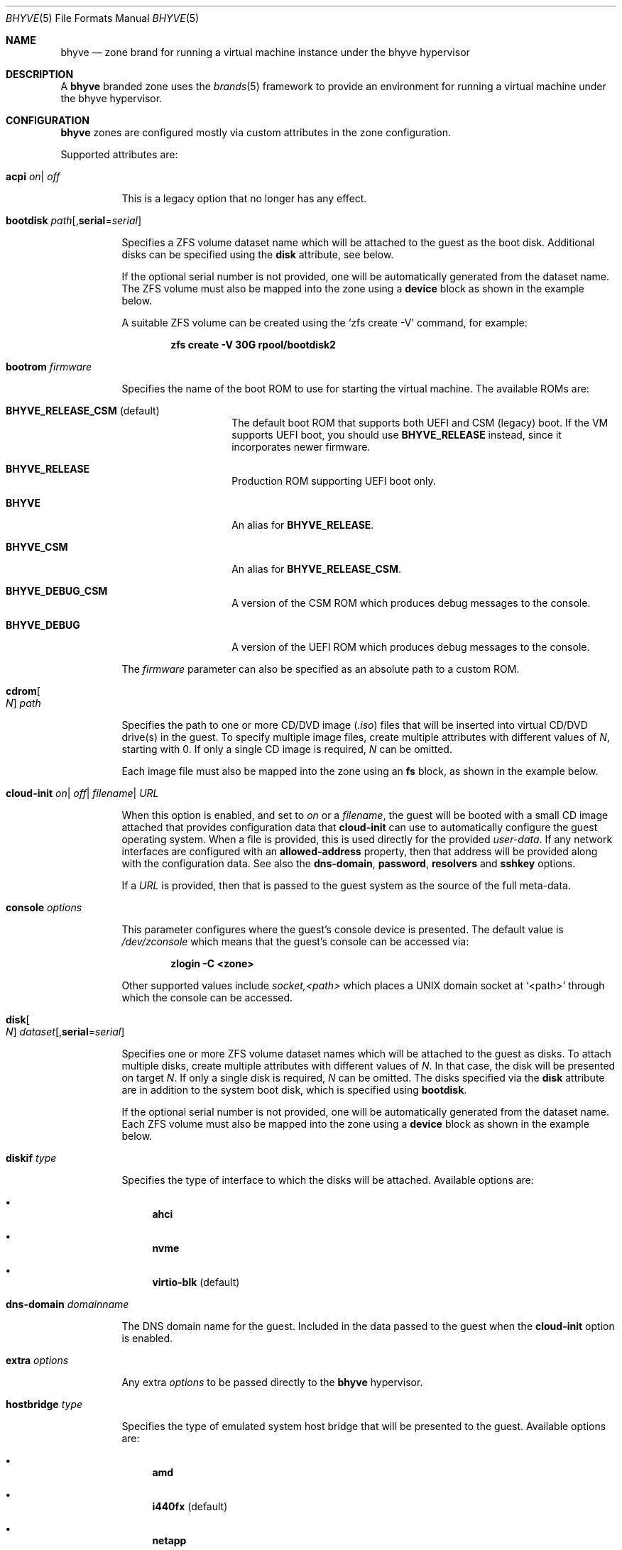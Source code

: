 .\"
.\" This file and its contents are supplied under the terms of the
.\" Common Development and Distribution License ("CDDL"), version 1.0.
.\" You may only use this file in accordance with the terms of version
.\" 1.0 of the CDDL.
.\"
.\" A full copy of the text of the CDDL should have accompanied this
.\" source.  A copy of the CDDL is also available via the Internet at
.\" http://www.illumos.org/license/CDDL.
.\"
.\" Copyright 2016, Joyent, Inc.
.\" Copyright 2016, OmniTI Computer Consulting, Inc. All Rights Reserved.
.\" Copyright 2021 OmniOS Community Edition (OmniOSce) Association.
.\"
.Dd September 11, 2021
.Dt BHYVE 5
.Os OmniOS
.Sh NAME
.Nm bhyve
.Nd zone brand for running a virtual machine instance under the bhyve hypervisor
.Sh DESCRIPTION
A
.Nm
branded zone uses the
.Xr brands 5
framework to provide an environment for running a virtual machine under the
bhyve hypervisor.
.Sh CONFIGURATION
.Nm
zones are configured mostly via custom attributes in the zone configuration.
.Pp
Supported attributes are:
.Bl -tag -width Ds
.It Xo Sy acpi
.Sm off
.Ar on
|
.Ar off
.Xc
.Sm on
.Pp
This is a legacy option that no longer has any effect.
.It Sy bootdisk Ar path Ns Op , Ns Cm serial Ns = Ns Ar serial
.Pp
Specifies a ZFS volume dataset name which will be attached to
the guest as the boot disk.
Additional disks can be specified using the
.Sy disk
attribute, see below.
.Pp
If the optional serial number is not provided, one will be automatically
generated from the dataset name.
The ZFS volume must also be mapped into the zone using a
.Sy device
block as shown in the example below.
.Pp
A suitable ZFS volume can be created using the
.Ql zfs create -V
command, for example:
.Pp
.Dl zfs create -V 30G rpool/bootdisk2
.It Sy bootrom Ar firmware
.Pp
Specifies the name of the boot ROM to use for starting the virtual machine.
The available ROMs are:
.Bl -tag -width Ar
.It Sy BHYVE_RELEASE_CSM Pq default
The default boot ROM that supports both UEFI and CSM (legacy) boot.
If the VM supports UEFI boot, you should use
.Sy BHYVE_RELEASE
instead, since it incorporates newer firmware.
.It Sy BHYVE_RELEASE
Production ROM supporting UEFI boot only.
.It Sy BHYVE
An alias for
.Sy BHYVE_RELEASE .
.It Sy BHYVE_CSM
An alias for
.Sy BHYVE_RELEASE_CSM .
.It Sy BHYVE_DEBUG_CSM
A version of the CSM ROM which produces debug messages to the console.
.It Sy BHYVE_DEBUG
A version of the UEFI ROM which produces debug messages to the console.
.El
.Pp
The
.Ar firmware
parameter can also be specified as an absolute path to a custom ROM.
.It Sy cdrom Ns Oo Ar N Oc Ar path
.Pp
Specifies the path to one or more CD/DVD image
.Pq Pa .iso
files that will be inserted into virtual CD/DVD drive(s) in the guest.
To specify multiple image files, create multiple attributes with different
values of
.Ar N ,
starting with 0.
If only a single CD image is required,
.Ar N
can be omitted.
.Pp
Each image file must also be mapped into the zone using an
.Sy fs
block, as shown in the example below.
.It Xo Sy cloud-init
.Sm off
.Ar on
|
.Ar off
|
.Ar filename
|
.Ar URL
.Xc
.Sm on
.Pp
When this option is enabled, and set to
.Ar on
or a
.Ar filename ,
the guest will be booted with a small CD image attached that provides
configuration data that
.Sy cloud-init
can use to automatically configure the guest operating system.
When a file is provided, this is used directly for the provided
.Pa user-data .
If any network interfaces are configured with an
.Sy allowed-address
property, then that address will be provided along with the configuration
data.
See also the
.Sy dns-domain ,
.Sy password ,
.Sy resolvers
and
.Sy sshkey
options.
.Pp
If a
.Ar URL
is provided, then that is passed to the guest system as the source of the
full meta-data.
.It Sy console Ar options
.Pp
This parameter configures where the guest's console device is presented.
The default value is
.Pa /dev/zconsole
which means that the guest's console can be accessed via:
.Pp
.Dl zlogin -C <zone>
.Pp
Other supported values include
.Ar socket,<path>
which places a UNIX domain socket at
.Ql <path>
through which the console can be accessed.
.It Sy disk Ns Oo Ar N Oc Ar dataset Ns Op , Ns Cm serial Ns = Ns Ar serial
.Pp
Specifies one or more ZFS volume dataset names which will be attached to
the guest as disks.
To attach multiple disks, create multiple attributes with different values of
.Ar N .
In that case, the disk will be presented on target
.Ar N .
If only a single disk is required,
.Ar N
can be omitted.
The disks specified via the
.Sy disk
attribute are in addition to the system boot disk, which is specified using
.Sy bootdisk .
.Pp
If the optional serial number is not provided, one will be automatically
generated from the dataset name.
Each ZFS volume must also be mapped into the zone using a
.Sy device
block as shown in the example below.
.It Sy diskif Ar type
.Pp
Specifies the type of interface to which the disks will be attached.
Available options are:
.Bl -bullet
.It
.Sy ahci
.It
.Sy nvme
.It
.Sy virtio-blk Pq default
.El
.It Sy dns-domain Ar domainname
.Pp
The DNS domain name for the guest.
Included in the data passed to the guest when the
.Sy cloud-init
option is enabled.
.It Sy extra Ar options
.Pp
Any extra
.Ar options
to be passed directly to the
.Nm
hypervisor.
.It Sy hostbridge Ar type
.Pp
Specifies the type of emulated system host bridge that will be presented to
the guest.
Available options are:
.Bl -bullet
.It
.Sy amd
.It
.Sy i440fx Pq default
.It
.Sy netapp
.It
.Sy q35
.It
.Sm off
.Sy vendor = Ar ID , Sy device = Ar ID
.Sm on
.El
.It Sy netif Ar type
.Pp
Specifies the type of network interface that will be used for the interfaces
presented to the guest.
Available options are:
.Bl -bullet
.It
.Sy virtio-net-viona Pq accelerated virtio interface, default
.It
.Sy virtio-net Pq legacy virtio interface
.It
.Sy e1000
.El
.Pp
Note that only the accelerated virtio interface supports filtering using the
zone firewall.
.It Xo Sy password
.Sm off
.Ar string
|
.Ar hash
|
.Ar filename
.Xc
.Sm on
.Pp
When the
.Sy cloud-init
option is enabled, the provided
.Ar password
will be passed to the guest which can use it to set the password for the
default user.
Depending on the guest, this may be the root user or a distribution-dependant
initial user.
.Ar password
can be provided as a fixed string, a pre-computed hash or a path to a file
that contains the desired password or password hash.
.It Sy priv.debug Ar on Ns | Ns Ar off
Set to
.Ar on
to enable debugging for privilege management.
The debug messages will appear in the zone's
.Pa /tmp/init.log .
.It Sy ppt Ns Ar N Cm on Ns | Ns Cm off Ns | Ns Cm slot Ns Ar S
.Pp
Pass through a PCI device to the guest.
Available devices for pass-through can be viewed with
.Ql pptadm list -a .
.Ar N
must match the number of the desired device.
Set to
.Cm on
to enable pass-through, and to
.Cm off
to disable it, or use
.Cm slot Ns Ar S
as described below.
.Pp
Pass-through devices are presented to the guest in numerical order by default.
An explicit order can be forced by setting the attribute value to
.Cm slot Ns Ar S
.Pq Ar S No between 0 and 7
in which case the device will be placed into slot
.Ar S ,
and any other devices will be added in numerical order around it.
.Pp
The
.Pa /dev/ppt Ns Ar N
device must also be passed through to the guest via a
.Sy device
block.
.Pp
To enable a PCI device for pass-through, it must be bound to the
.Sy ppt
driver and added to the
.Pa /etc/ppt_matches
file, after which it will be visible in the output of
.Ql pptadm list -a .
The binding can be achieved using
.Xr update_drv 1m
or by adding an entry to the
.Pa /etc/ppt_aliases
file
.Pq in the same format as Pa /etc/driver_aliases
and rebooting.
.It Sy ram Ar size Ns Op Cm KMGT
.Pp
Specify the guest's physical memory size.
The
.Ar size
argument may be suffixed with one of
.Ar K ,
.Ar M ,
.Ar G
or
.Ar T
to indicate a multiple of kibibytes, mebibytes, gibibytes or tebibytes.
If no suffix is given, the value is assumed to be in mebibytes.
.Pp
The default value, if this attribute is not specified, is
.Sy 256M .
.It Sy resolvers Ar resolver Ns Oo \&, Ns Ar resolver Ns \&... Oc
.Pp
A comma-delimited list of DNS resolver IP addresses.
These are included in the data passed to the guest when the
.Sy cloud-init
option is enabled.
.It Xo Sy rng
.Sm off
.Ar on
|
.Ar off
.Xc
.Sm on
.Pp
Set to
.Ar on
to attach a virtio random number generator
.Pq RNG
to the guest
.Pq default: Ar off .
.It Xo Sy sshkey
.Sm off
.Ar string
|
.Ar filename
.Xc
.Sm on
.Pp
When the
.Sy cloud-init
option is enabled, the provided
.Ar sshkey
will be passed to the guest which can use it to set the authorised SSH keys
for the default user and/or the root user.
.Ar sshkey
can be provided as a fixed string or a path to a file that contains the desired
public key.
.It Sy type Ar type
.Pp
Specifies the type of the virtual machine.
This needs to be set for some guest operating systems so that things are
set up as they expect.
For most guests, this can be left unset.
Supported values are:
.Bl -bullet
.It
.Sy generic Pq default
.It
.Sy openbsd
.It
.Sy windows
.El
.It Sy uuid Ar uuid
.Pp
Specifies the unique identifier for the virtual machine.
If this attribute is not set, a random UUID will be generated when the zone
is first installed.
.It Xo Sy vcpus
.Sm off
.Oo Cm cpus = Oc Ar numcpus
.Oo Cm ,sockets = Ar s Oc
.Oo Cm ,cores = Ar c Oc
.Oo Cm ,threads = Ar t Oc
.Xc
.Sm on
.Pp
Specify the number of guest virtual CPUs and/or the CPU topology.
The default value for each of the parameters is
.Sy 1 .
The topology must be consistent in that
.Ar numcpus
must equal the product of the other parameters.
.Pp
The maximum supported number of virtual CPUs is
.Sy 32 .
.It Sy vga Ar off Ns | Ns Ar on Ns | Ns Ar io
.Pp
Specify the type of VGA emulation to use when the framebuffer and VNC server
are enabled.
Possible values for this option are:
.Bl -tag -width Ds
.It Sy off Pq default
This option should be used for UEFI guests that assume that the VGA adapter is
present if they detect the I/O ports.
.It Sy on
This option should be used along with the CSM bootrom to boot traditional BIOS
guests that require the legacy VGA I/O and memory regions to be available.
.It Sy io
This option should be used for guests that attempt to issue BIOS calls which
result in I/O port queries and fail to boot if I/O decode is disabled.
.El
.It Xo Sy vnc
.Sm off
.Ar on
|
.Ar wait
|
.Ar off
|
.Ar options
.Xc
.Sm on
.Pp
This parameter controls whether a virtual frambuffer is attached to the
guest and made available via VNC.
Available options are:
.Bl -tag -width Ds
.It Sy on
An alias for
.Sy unix=/tmp/vm.vnc
which creates the VNC socket within
.Pa /tmp
inside the zone.
.It Sy wait
An alias for
.Sy wait,unix=/tmp/vm.vnc
which is identical to
.Sy on
except that the zone boot is halted until a VNC connection is established.
.It Sy off
Disable the framebuffer.
This is the same as omitting the
.Sy vnc
attribute.
.It Sy unix Ns = Ns Ar path
Sets up a VNC server on a UNIX socket at the specified
.Ar path .
Note that this path is relative to the zone root.
.It Sy w Ns = Ns Ar pixels
Specifies the horizontal screen resolution
.Pq default: 1024, max: 1920
.It Sy h Ns = Ns Ar pixels
Specifies the vertical screen resolution
.Pq default: 768, max: 1200
.It Sy wait
Pause boot until a VNC connection is established.
.El
.Pp
Multiple options can be provided, separated by commas.
See also
.Sy xhci
below.
.Pp
The
.Nm
brand also ships a mini socat utility that can be used to connect the socket to
a TCP port.
The utility can be invoked like so:
.Bd -literal -offset indent
/usr/lib/brand/bhyve/socat \e
        /zones/bhyve/root/tmp/vm.vnc 5905
.Ed
.Pp
If you prefer, you can also use the real socat utility that's shipped in core:
.Bd -literal -offset indent
/usr/bin/socat \e
        TCP-LISTEN:5905,bind=127.0.0.1,reuseaddr,fork \e
        UNIX-CONNECT:/zones/bhyve/root/tmp/vm.vnc
.Ed
.It Xo Sy xhci
.Sm off
.Ar on
|
.Ar off
.Xc
.Sm on
.Pp
Enable or disable the emulated USB tablet interface along with the emulated
framebuffer.
Note that this option currently needs to be disabled for
.Sy illumos
guests.
.El
.Sh EXAMPLES
An example
.Nm
zone is shown below:
.Bd -literal -offset indent
create -t bhyve
set zonepath=/zones/bhyve
add net
    set allowed-address=10.0.0.112/24
    set physical=vm0
end
add device
    set match=/dev/zvol/rdsk/rpool/bhyve0
end
add attr
    set name=ram
    set type=string
    set value=2G
end
add attr
    set name=vcpus
    set type=string
    set value="sockets=2,cores=4,threads=2"
end
add attr
    set name=bootdisk
    set type=string
    set value=rpool/bhyve0
end
add fs
    set dir=/rpool/iso/debian-9.4.0-amd64-netinst.iso
    set special=/rpool/iso/debian-9.4.0-amd64-netinst.iso
    set type=lofs
    add options ro
    add options nodevices
end
add attr
    set name=cdrom
    set type=string
    set value=/rpool/iso/debian-9.4.0-amd64-netinst.iso
end
.Ed
.sp
.Sh SEE ALSO
.Xr mdb 1 ,
.Xr proc 1 ,
.Xr bhyve 1m ,
.Xr dtrace 1m ,
.Xr zfs 1m ,
.Xr zoneadm 1m ,
.Xr zonecfg 1m ,
.Xr brands 5 ,
.Xr privileges 5 ,
.Xr resource_controls 5 ,
.Xr zones 5
